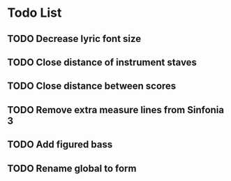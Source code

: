 * Todo List
** TODO Decrease lyric font size
** TODO Close distance of instrument staves
** TODO Close distance between scores
** TODO Remove extra measure lines from Sinfonia 3
** TODO Add figured bass
** TODO Rename global to form
